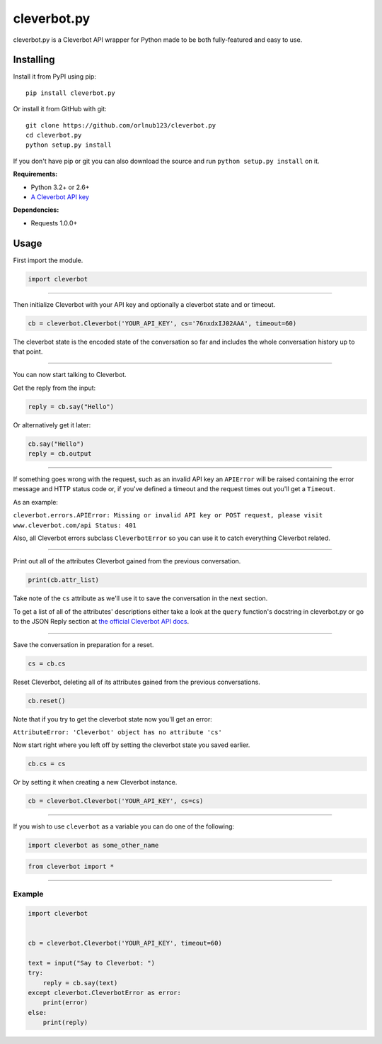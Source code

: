 cleverbot.py
============

cleverbot.py is a Cleverbot API wrapper for Python made to be both
fully-featured and easy to use.

Installing
----------

Install it from PyPI using pip:

::

    pip install cleverbot.py

Or install it from GitHub with git:

::

    git clone https://github.com/orlnub123/cleverbot.py
    cd cleverbot.py
    python setup.py install

If you don't have pip or git you can also download the source and run ``python
setup.py install`` on it.

**Requirements:**

- Python 3.2+ or 2.6+
- `A Cleverbot API key <http://www.cleverbot.com/api/>`_

**Dependencies:**

- Requests 1.0.0+

Usage
-----

First import the module.

.. code:: py

    import cleverbot

--------------

Then initialize Cleverbot with your API key and optionally a cleverbot
state and or timeout.

.. code:: py

    cb = cleverbot.Cleverbot('YOUR_API_KEY', cs='76nxdxIJ02AAA', timeout=60)

The cleverbot state is the encoded state of the conversation so far and
includes the whole conversation history up to that point.

--------------

You can now start talking to Cleverbot.

Get the reply from the input:

.. code:: py

    reply = cb.say("Hello")

Or alternatively get it later:

.. code:: py

    cb.say("Hello")
    reply = cb.output

--------------

If something goes wrong with the request, such as an invalid API key an
``APIError`` will be raised containing the error message and HTTP status
code or, if you've defined a timeout and the request times out you'll
get a ``Timeout``.

As an example:

``cleverbot.errors.APIError: Missing or invalid API key or POST request, please
visit www.cleverbot.com/api Status: 401``

Also, all Cleverbot errors subclass ``CleverbotError`` so you can use it
to catch everything Cleverbot related.

--------------

Print out all of the attributes Cleverbot gained from the previous
conversation.

.. code:: py

    print(cb.attr_list)

Take note of the ``cs`` attribute as we'll use it to save the conversation in
the next section.

To get a list of all of the attributes' descriptions either take a look at the
``query`` function's docstring in cleverbot.py or go to the JSON Reply section
at `the official Cleverbot API docs <https://www.cleverbot.com/api/howto/>`_.

--------------

Save the conversation in preparation for a reset.

.. code:: py

    cs = cb.cs

Reset Cleverbot, deleting all of its attributes gained from the previous
conversations.

.. code:: py

    cb.reset()

Note that if you try to get the cleverbot state now you'll get an error:

``AttributeError: 'Cleverbot' object has no attribute 'cs'``

Now start right where you left off by setting the cleverbot state you saved
earlier.

.. code:: py

    cb.cs = cs

Or by setting it when creating a new Cleverbot instance.

.. code:: py

    cb = cleverbot.Cleverbot('YOUR_API_KEY', cs=cs)

--------------

If you wish to use ``cleverbot`` as a variable you can do one of the following:

.. code:: py

    import cleverbot as some_other_name

.. code:: py

    from cleverbot import *

--------------

Example
~~~~~~~

.. code:: py

    import cleverbot


    cb = cleverbot.Cleverbot('YOUR_API_KEY', timeout=60)

    text = input("Say to Cleverbot: ")
    try:
        reply = cb.say(text)
    except cleverbot.CleverbotError as error:
        print(error)
    else:
        print(reply)
